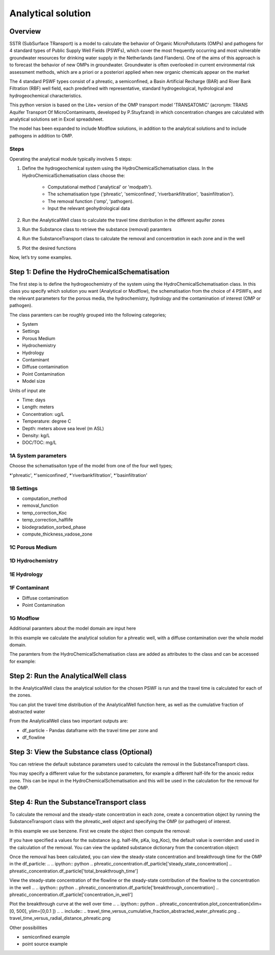 ========================================================================================================
Analytical solution 
========================================================================================================

Overview
========

SSTR (SubSurface TRansport) is a model to calculate the behavior of Organic 
MicroPollutants (OMPs) and pathogens for 4 standard types of Public Supply Well 
Fields (PSWFs), which cover the most frequently occurring and most vulnerable 
groundwater resources for drinking water supply in the Netherlands (and Flanders). 
One of the aims of this approach is to forecast the behavior of new OMPs in 
groundwater. Groundwater is often overlooked in current environmental risk 
assessment methods, which are a priori or a posteriori applied when new organic 
chemicals appear on the market

The 4 standard PSWF types consist of a phreatic, a semiconfined, a Basin Artificial 
Recharge (BAR) and River Bank Filtration (RBF) well field, each predefined with 
representative, standard hydrogeological, hydrological and hydrogeochemical 
characteristics. 

This python version is based on the Lite+ version of the OMP transport model 'TRANSATOMIC' 
(acronym: TRANS Aquifer Transport Of MicroContaminants, developed by P.Stuyfzand) 
in which concentration changes are calculated with analytical solutions set in Excel spreadsheet.

The model has been expanded to include Modflow solutions, in addition to the analytical
solutions and to include pathogens in addition to OMP.

Steps
-----

Operating the analytical module typically involves 5 steps:

#. Define the hydrogeochemical system using the HydroChemicalSchematisation class. In the HydroChemicalSchematisation class choose the:

    * Computational method ('analytical' or 'modpath').
    * The schematisation type ('phreatic', 'semiconfined', 'riverbankfiltration', 'basinfiltration').
    * The removal function ('omp', 'pathogen).
    * Input the relevant geohydrological data

#. Run the AnalyticalWell class to calculate the travel time distribution in the different aquifer zones
#. Run the Substance class to retrieve the substance (removal) paramters
#. Run the SubstanceTransport class to calculate the removal and concentration in each zone and in the well
#. Plot the desired functions 

Now, let’s try some examples.

.. ipython:: python

    import pandas as pd
    from pathlib import Path

    import matplotlib.pyplot as plt
    import numpy as np
    import pandas as pd
    import os
    from pandas import read_csv
    from pandas import read_excel
    import math
    from scipy.special import kn as besselk
    from pathlib import Path

    from greta.Analytical_Well import *
    from greta.Substance_Transport import *


Step 1: Define the HydroChemicalSchematisation
===============================================
The first step is to define the hydrogeochemistry of the system using the HydroChemicalSchematisation class.
In this class you specify which solution you want (Analytical or Modflow), the 
schematisation from the choice of 4 PSWFs, and the relevant parameters for the porous 
media, the hydrochemistry, hydrology and the contamination of interest (OMP or 
pathogen). 

The class paramters can be roughly grouped into the following categories;

* System
* Settings
* Porous Medium
* Hydrochemistry
* Hydrology
* Contaminant
* Diffuse contamination
* Point Contamination
* Model size

Units of input ate 

* Time: days
* Length: meters
* Concentration: ug/L
* Temperature: degree C
* Depth: meters above sea level (m ASL)
* Density: kg/L
* DOC/TOC: mg/L

1A System parameters
--------------------------------------
Choose the schematisaiton type of the model from one of the four well types;

*'phreatic', 
*'semiconfined', 
*'riverbankfiltration', 
*'basinfiltration'

1B Settings
--------------------------------------

* computation_method
* removal_function
* temp_correction_Koc
* temp_correction_halflife
* biodegradation_sorbed_phase
* compute_thickness_vadose_zone

1C Porous Medium
--------------------------------------

1D Hydrochemistry
--------------------------------------

1E Hydrology
--------------------------------------

1F Contaminant
--------------------------------------
* Diffuse contamination
* Point Contamination

1G Modflow
--------------------------------------
Additional paramters about the model domain are input here

In this example we calculate the analytical solution for a phreatic well, with a diffuse 
contamination over the whole model domain.

.. ipython:: python
    
    from greta.Analytical_Well import HydroChemicalSchematisation
    phreatic_schematisation = HydroChemicalSchematisation(schematisation_type='phreatic',
                                        well_discharge=7500, #m3/day
                                        vertical_anistropy_shallow_aquifer=0.0006,
                                        porosity_vadose_zone=0.38,
                                        porosity_shallow_aquifer=0.35,
                                        porosity_target_aquifer=0.35,
                                        recharge_rate=0.00082, #m/day
                                        moisture_content_vadose_zone=0.15,
                                        ground_surface=22.,
                                        thickness_vadose_zone_at_boundary=5.,
                                        thickness_shallow_aquifer=10.,
                                        thickness_target_aquifer=40.,
                                        hor_permeability_target_aquifer=35.,
                                        thickness_full_capillary_fringe=0.4,
                                        redox_vadose_zone='suboxic',
                                        redox_shallow_aquifer='anoxic',
                                        redox_target_aquifer='deeply_anoxic',
                                        pH_vadose_zone=5.,
                                        pH_shallow_aquifer=6.,
                                        pH_target_aquifer=7.,
                                        dissolved_organic_carbon_vadose_zone=10., #mg/L
                                        dissolved_organic_carbon_shallow_aquifer=4., 
                                        dissolved_organic_carbon_target_aquifer=2.,
                                        fraction_organic_carbon_vadose_zone=0.001,
                                        fraction_organic_carbon_shallow_aquifer=0.0005,
                                        fraction_organic_carbon_target_aquifer=0.0005, 
                                        temperature=11.,
                                        solid_density_vadose_zone=2.650, 
                                        solid_density_shallow_aquifer=2.650, 
                                        solid_density_target_aquifer=2.650, 
                                        diameter_borehole=0.75,
                                        diffuse_input_concentration=600, #ug/L
                                        )

The paramters from the HydroChemicalSchematisation class are added as attributes to 
the class and can be accessed for example: 

.. .. ipython:: python
..     phreatic_schematisation.schematisation_type
..     phreatic_schematisation.well_discharge
..     phreatic_schematisation.porosity_shallow_aquifer

Step 2: Run the AnalyticalWell class 
=====================================
In the AnalyticalWell class the analytical solution for the chosen PSWF is run and 
the travel time is calculated for each of the zones. 

.. .. ipython:: python
..     phreatic_well = AnalyticalWell(phreatic_schematisation) # pass the phreatic_well object to initailize the well object
..     phreatic_well.phreatic() #calculate the travel time distribution for the phreatic analytical solution

You can plot the travel time distribution of the AnalyticalWell function here, as
well as the cumulative fraction of abstracted water

.. .. ipython:: python
..     phreatic_well.plot_travel_time_versus_radial_distance(xlim=[0, 2000], ylim=[1e3, 1e6])
..     phreatic_well.plot_travel_time_versus_cumulative_abstracted_water(xlim=[0, 1], ylim=[1e3, 1e6])

.. .. include:: 
..     travel_time_versus_cumulative_fraction_abstracted_water_phreatic.png
..     travel_time_versus_radial_distance_phreatic.png

From the AnalyticalWell class two important outputs are:

* df_particle - Pandas dataframe with the travel time per zone and 
* df_flowline


Step 3: View the Substance class (Optional)
===========================================
You can retrieve the default substance parameters used to calculate the removal in the 
SubstanceTransport class. 

.. .. ipython:: python
..     test_substance = Substance(substance_name='benzene')

You may specify a different value for the substance parameters, for example
a different half-life for the anoxic redox zone. This can be input in the HydroChemicalSchematisation
and this will be used in the calculation for the removal for the OMP.

.. .. ipython:: python
..     phreatic_schematisation = HydroChemicalSchematisation(schematisation_type='phreatic',
..                                 ....
..                                 halflife_anoxic= 650, )

Step 4: Run the SubstanceTransport class 
========================================
To calculate the removal and the steady-state concentration in each zone, create a concentration 
object by running the SubstanceTransport class with the phreatic_well object and specifying
the OMP (or pathogen) of interest. 

In this example we use benzene. First we create the object then compute the removal:

.. .. ipython:: python
..     phreatic_concentration = SubstanceTransport(phreatic_well, substance = 'benzene')
..     phreatic_concentration.compute_omp_removal()

If you have specified a values for the substance (e.g. half-life, pKa, log_Koc),
the default value is overriden and used in the calculation of the removal. You can
view the updated substance dictionary from the concentration object:

.. .. ipython:: python
..     phreatic_concentration.substance_dict

Once the removal has been calculated, you can view the steady-state concentration
and breakthrough time for the OMP in the df_particle:
.. .. ipython:: python
..     phreatic_concentration.df_particle['steady_state_concentration]
..     phreatic_concentration.df_particle['total_breakthrough_time']

View the steady-state concentration of the flowline or the steady-state 
contribution of the flowline to the concentration in the well
.. .. ipython:: python
..     phreatic_concentration.df_particle['breakthrough_concentration]
..     phreatic_concentration.df_particle['concentration_in_well']

Plot the breakthrough curve at the well over time
.. .. ipython:: python
..     phreatic_concentration.plot_concentration(xlim=[0, 500], ylim=[0,0.1 ])
.. .. include:: 
..     travel_time_versus_cumulative_fraction_abstracted_water_phreatic.png
..     travel_time_versus_radial_distance_phreatic.png

Other possibilities

* semiconfined example
* point source example



